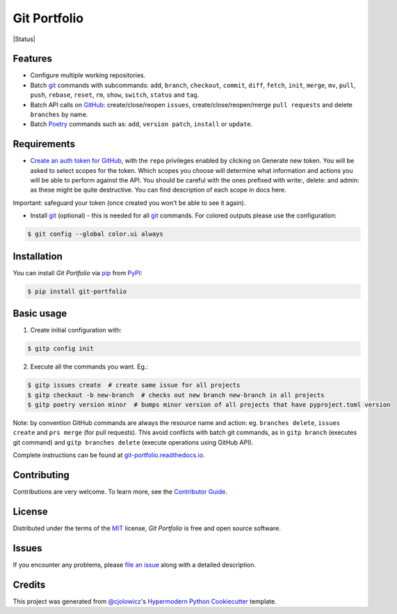 Git Portfolio
=============

|Status| |PyPI| |Python Version| |License|

|Read the Docs| |Tests| |Codecov|

|pre-commit| |Black|

.. |PyPI| image:: https://img.shields.io/pypi/v/git-portfolio.svg
   :target: https://pypi.org/project/git-portfolio/
   :alt: PyPI
.. |Python Version| image:: https://img.shields.io/pypi/pyversions/git-portfolio
   :target: https://pypi.org/project/git-portfolio
   :alt: Python Version
.. |License| image:: https://img.shields.io/pypi/l/git-portfolio
   :target: https://en.wikipedia.org/wiki/GNU_Lesser_General_Public_License
   :alt: License
.. |Read the Docs| image:: https://img.shields.io/readthedocs/git-portfolio/latest.svg?label=Read%20the%20Docs
   :target: https://git-portfolio.readthedocs.io/
   :alt: Read the documentation at https://git-portfolio.readthedocs.io/
.. |Tests| image:: https://github.com/staticdev/git-portfolio/workflows/Tests/badge.svg
   :target: https://github.com/staticdev/git-portfolio/actions?workflow=Tests
   :alt: Tests
.. |Codecov| image:: https://codecov.io/gh/staticdev/git-portfolio/branch/main/graph/badge.svg
   :target: https://app.codecov.io/gh/staticdev/git-portfolio
   :alt: Codecov
.. |pre-commit| image:: https://img.shields.io/badge/pre--commit-enabled-brightgreen?logo=pre-commit&logoColor=white
   :target: https://github.com/pre-commit/pre-commit
   :alt: pre-commit
.. |Black| image:: https://img.shields.io/badge/code%20style-black-000000.svg
   :target: https://github.com/psf/black
   :alt: Black


Features
--------

* Configure multiple working repositories.
* Batch git_ commands with subcommands: ``add``, ``branch``, ``checkout``, ``commit``, ``diff``, ``fetch``, ``init``, ``merge``, ``mv``, ``pull``, ``push``, ``rebase``, ``reset``, ``rm``, ``show``, ``switch``, ``status`` and ``tag``.
* Batch API calls on GitHub_: create/close/reopen ``issues``, create/close/reopen/merge ``pull requests`` and delete ``branches`` by name.
* Batch Poetry_ commands such as: ``add``, ``version patch``, ``install`` or ``update``.


Requirements
------------

* `Create an auth token for GitHub`_, with the ``repo`` privileges enabled by clicking on Generate new token. You will be asked to select scopes for the token. Which scopes you choose will determine what information and actions you will be able to perform against the API. You should be careful with the ones prefixed with write:, delete: and admin: as these might be quite destructive. You can find description of each scope in docs here.

Important: safeguard your token (once created you won't be able to see it again).

* Install git_ (optional) -  this is needed for all git_ commands. For colored outputs please use the configuration:

.. code:: console

   $ git config --global color.ui always


Installation
------------

You can install *Git Portfolio* via pip_ from PyPI_:

.. code:: console

   $ pip install git-portfolio


.. basic-usage

Basic usage
-----------

1. Create initial configuration with:

.. code:: console

   $ gitp config init


2. Execute all the commands you want. Eg.:

.. code:: console

   $ gitp issues create  # create same issue for all projects
   $ gitp checkout -b new-branch  # checks out new branch new-branch in all projects
   $ gitp poetry version minor  # bumps minor version of all projects that have pyproject.toml version

Note: by convention GitHub commands are always the resource name and action: eg. ``branches delete``, ``issues create`` and ``prs merge`` (for pull requests).
This avoid conflicts with batch git commands, as in ``gitp branch`` (executes git command) and ``gitp branches delete`` (execute operations using GitHub API).


.. end-basic-usage

Complete instructions can be found at `git-portfolio.readthedocs.io`_.


Contributing
------------

Contributions are very welcome.
To learn more, see the `Contributor Guide`_.


License
-------

Distributed under the terms of the MIT_ license,
*Git Portfolio* is free and open source software.


Issues
------

If you encounter any problems,
please `file an issue`_ along with a detailed description.


Credits
-------

This project was generated from `@cjolowicz`_'s `Hypermodern Python Cookiecutter`_ template.


.. _Create an auth token for GitHub: https://github.com/settings/tokens
.. _@cjolowicz: https://github.com/cjolowicz
.. _Cookiecutter: https://github.com/audreyr/cookiecutter
.. _git: https://git-scm.com
.. _GitHub: https://github.com
.. _MIT: https://opensource.org/licenses/MIT
.. _PyPI: https://pypi.org/
.. _Hypermodern Python Cookiecutter: https://github.com/cjolowicz/cookiecutter-hypermodern-python
.. _file an issue: https://github.com/staticdev/git-portfolio/issues
.. _pip: https://pip.pypa.io/
.. _Poetry: https://python-poetry.org/
.. _git-portfolio.readthedocs.io: https://git-portfolio.readthedocs.io
.. github-only
.. _Contributor Guide: https://git-portfolio.readthedocs.io/en/latest/contributing.html
